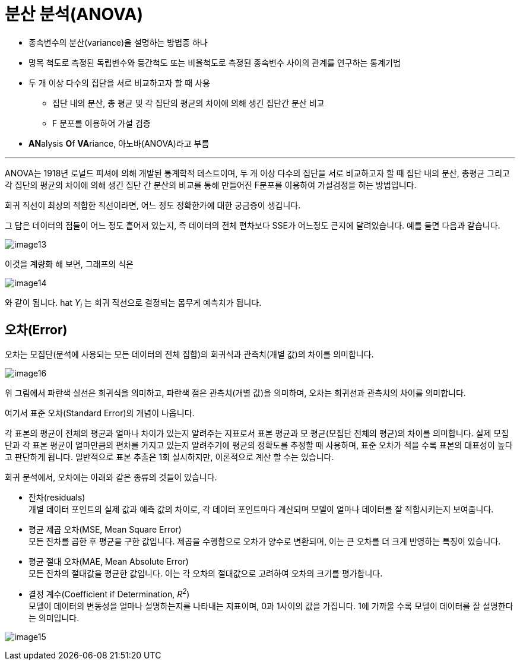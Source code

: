 = 분산 분석(ANOVA)

* 종속변수의 분산(variance)을 설명하는 방법중 하나
* 명목 척도로 측정된 독립변수와 등간척도 또는 비율척도로 측정된 종속변수 사이의 관계를 연구하는 통계기법
* 두 개 이상 다수의 집단을 서로 비교하고자 할 때 사용
** 집단 내의 분산, 총 평균 및 각 집단의 평균의 차이에 의해 생긴 집단간 분산 비교
** F 분포를 이용하어 가설 검증
* **AN**alysis **O**f **VA**riance, 아노바(ANOVA)라고 부름

---

ANOVA는 1918년 로널드 피셔에 의해 개발된 통계학적 테스트이며, 두 개 이상 다수의 집단을 서로 비교하고자 할 때 집단 내의 분산, 총평균 그리고 각 집단의 평균의 차이에 의해 생긴 집단 간 분산의 비교를 통해 만들어진 F분포를 이용하여 가설검정을 하는 방법입니다.

회귀 직선이 최상의 적합한 직선이라면, 어느 정도 정확한가에 대한 궁금증이 생깁니다.

그 답은 데이터의 점들이 어느 정도 흩어져 있는지, 즉 데이터의 전체 편차보다 SSE가 어느정도 큰지에 달려있습니다. 예를 들면 다음과 같습니다.

image:../images/image13.png[]

이것을 계량화 해 보면, 그래프의 식은

image:../images/image14.png[]

와 같이 됩니다. hat _Y~i~_ 는 회귀 직선으로 결정되는 몸무게 예측치가 됩니다.

== 오차(Error)

오차는 모집단(분석에 사용되는 모든 데이터의 전체 집합)의 회귀식과 관측치(개별 값)의 차이를 의미합니다.

image:../images/image16.png[]

위 그림에서 파란색 실선은 회귀식을 의미하고, 파란색 점은 관측치(개별 값)을 의미하며, 오차는 회귀선과 관측치의 차이를 의미합니다.

여기서 표준 오차(Standard Error)의 개념이 나옵니다.

각 표본의 평균이 전체의 평균과 얼마나 차이가 있는지 알려주는 지표로서 표본 평균과 모 평균(모집단 전체의 평균)의 차이를 의미합니다. 실제 모집단과 각 표본 평균이 얼마만큼의 편차를 가지고 있는지 알려주기에 평균의 정확도를 추정할 때 사용하며, 표준 오차가 적을 수록 표본의 대표성이 높다고 판단하게 됩니다. 일반적으로 표본 추출은 1회 실시하지만, 이론적으로 계산 할 수는 있습니다.

회귀 분석에서, 오차에는 아래와 같은 종류의 것들이 있습니다.

* 잔차(residuals) +
개별 데이터 포인트의 실제 값과 예측 값의 차이로, 각 데이터 포인트마다 계산되며 모델이 얼마나 데이터를 잘 적합시키는지 보여줍니다.
* 평균 제곱 오차(MSE, Mean Square Error) +
모든 잔차를 곱한 후 평균을 구한 값입니다. 제곱을 수행함으로 오차가 양수로 변환되며, 이는 큰 오차를 더 크게 반영하는 특징이 있습니다.
* 평균 절대 오차(MAE, Mean Absolute Error) +
모든 잔차의 절대값을 평균한 값입니다. 이는 각 오차의 절대값으로 고려하여 오차의 크기를 평가합니다.
* 결정 계수(Coefficient if Determination, _R^2^_) +
모델이 데이터의 변동성을 얼마나 설명하는지를 나타내는 지표이며, 0과 1사이의 값을 가집니다. 1에 가까울 수록 모델이 데이터를 잘 설명한다는 의미입니다.

image:../images/image15.png[]

